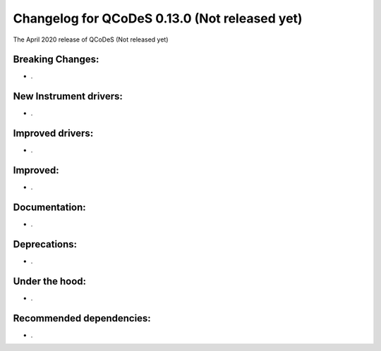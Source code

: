 Changelog for QCoDeS 0.13.0 (Not released yet)
==============================================

The April 2020 release of QCoDeS (Not released yet)

Breaking Changes:
_________________

* .


New Instrument drivers:
_______________________

* .


Improved drivers:
_________________

* .

Improved:
_________

* .


Documentation:
______________

* .


Deprecations:
_____________

* .


Under the hood:
_______________

* .


Recommended dependencies:
_________________________

* .
